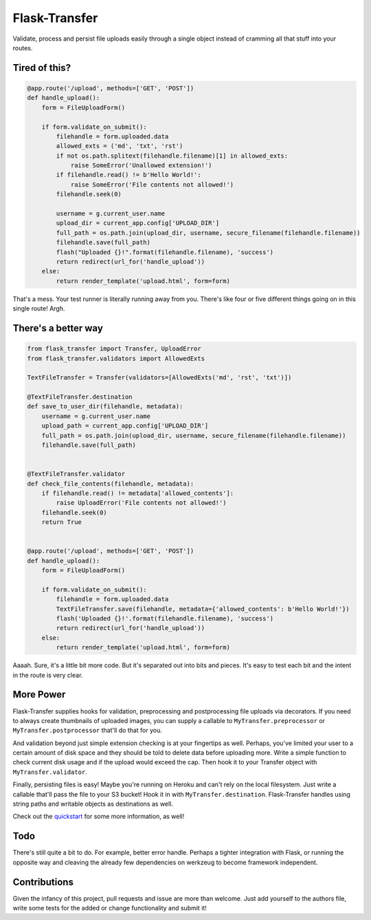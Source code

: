 
Flask-Transfer
==============

Validate, process and persist file uploads easily through a single
object instead of cramming all that stuff into your routes.

Tired of this?
--------------

.. code:: python

    @app.route('/upload', methods=['GET', 'POST'])
    def handle_upload():
        form = FileUploadForm()
        
        if form.validate_on_submit():
            filehandle = form.uploaded.data
            allowed_exts = ('md', 'txt', 'rst')
            if not os.path.splitext(filehandle.filename)[1] in allowed_exts:
                raise SomeError('Unallowed extension!')
            if filehandle.read() != b'Hello World!':
                raise SomeError('File contents not allowed!')
            filehandle.seek(0)
            
            username = g.current_user.name
            upload_dir = current_app.config['UPLOAD_DIR']
            full_path = os.path.join(upload_dir, username, secure_filename(filehandle.filename))
            filehandle.save(full_path)
            flash("Uploaded {}!".format(filehandle.filename), 'success')
            return redirect(url_for('handle_upload'))
        else:
            return render_template('upload.html', form=form)

That's a mess. Your test runner is literally running away from you.
There's like four or five different things going on in this single
route! Argh.

There's a better way
--------------------

.. code:: python

    from flask_transfer import Transfer, UploadError
    from flask_transfer.validators import AllowedExts
    
    TextFileTransfer = Transfer(validators=[AllowedExts('md', 'rst', 'txt')])
    
    @TextFileTransfer.destination
    def save_to_user_dir(filehandle, metadata):
        username = g.current_user.name
        upload_path = current_app.config['UPLOAD_DIR']
        full_path = os.path.join(upload_dir, username, secure_filename(filehandle.filename))
        filehandle.save(full_path)
    
    
    @TextFileTransfer.validator
    def check_file_contents(filehandle, metadata):
        if filehandle.read() != metadata['allowed_contents']:
            raise UploadError('File contents not allowed!')
        filehandle.seek(0)
        return True
    
    
    @app.route('/upload', methods=['GET', 'POST'])
    def handle_upload():
        form = FileUploadForm()
        
        if form.validate_on_submit():
            filehandle = form.uploaded.data
            TextFileTransfer.save(filehandle, metadata={'allowed_contents': b'Hello World!'})
            flash('Uploaded {}!'.format(filehandle.filename), 'success')
            return redirect(url_for('handle_upload'))
        else:
            return render_template('upload.html', form=form)

Aaaah. Sure, it's a little bit more code. But it's separated out into
bits and pieces. It's easy to test each bit and the intent in the route
is very clear.

More Power
----------

Flask-Transfer supplies hooks for validation, preprocessing and
postprocessing file uploads via decorators. If you need to always create
thumbnails of uploaded images, you can supply a callable to
``MyTransfer.preprocessor`` or ``MyTransfer.postprocessor`` that'll do
that for you.

And validation beyond just simple extension checking is at your
fingertips as well. Perhaps, you've limited your user to a certain
amount of disk space and they should be told to delete data before
uploading more. Write a simple function to check current disk usage and
if the upload would exceed the cap. Then hook it to your Transfer object
with ``MyTransfer.validator``.

Finally, persisting files is easy! Maybe you're running on Heroku and
can't rely on the local filesystem. Just write a callable that'll pass
the file to your S3 bucket! Hook it in with ``MyTransfer.destination``.
Flask-Transfer handles using string paths and writable objects as
destinations as well.

Check out the `quickstart <quickstart.rst>`__ for some more information,
as well!

Todo
----

There's still quite a bit to do. For example, better error handle.
Perhaps a tighter integration with Flask, or running the opposite way
and cleaving the already few dependencies on werkzeug to become
framework independent.

Contributions
-------------

Given the infancy of this project, pull requests and issue are more than
welcome. Just add yourself to the authors file, write some tests for the
added or change functionality and submit it!
